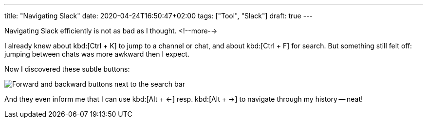 ---
title: "Navigating Slack"
date: 2020-04-24T16:50:47+02:00
tags: ["Tool", "Slack"]
draft: true
---

Navigating Slack efficiently is not as bad as I thought.
<!--more-->

I already knew about kbd:[Ctrl + K] to jump to a channel or chat,
and about kbd:[Ctrl + F] for search. 
But something still felt off: jumping between chats was more awkward then I expect.

Now I discovered these subtle buttons:
    
image::img/2020-04-24-navigating-slack.png[Forward and backward buttons next to the search bar]

And they even inform me that I can use kbd:[Alt + ←] resp. kbd:[Alt + →] to navigate through my history -- neat!
